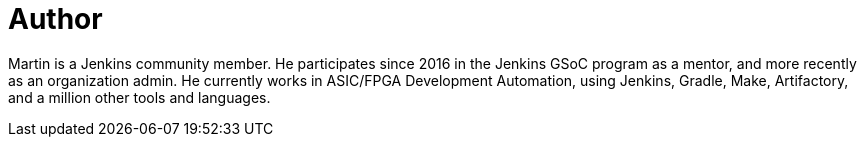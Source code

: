 = Author
:page-author_name: Martin d'Anjou
:page-twitter: martindanjou14
:page-github: martinda
:page-irc: martinda
:page-authoravatar: ../../images/images/avatars/martinda.png

Martin is a Jenkins community member. He participates since 2016 in the Jenkins GSoC program as a mentor, and more recently as an organization admin. He currently works in ASIC/FPGA Development Automation, using Jenkins, Gradle, Make, Artifactory, and a million other tools and languages.
